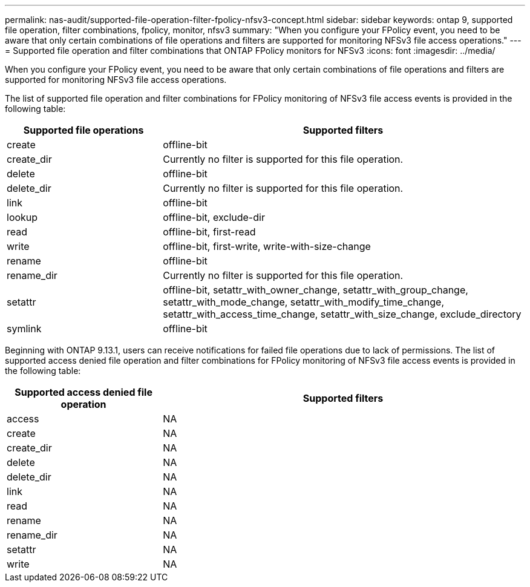 ---
permalink: nas-audit/supported-file-operation-filter-fpolicy-nfsv3-concept.html
sidebar: sidebar
keywords: ontap 9, supported file operation, filter combinations, fpolicy, monitor, nfsv3
summary: "When you configure your FPolicy event, you need to be aware that only certain combinations of file operations and filters are supported for monitoring NFSv3 file access operations."
---
= Supported file operation and filter combinations that ONTAP FPolicy monitors for NFSv3
:icons: font
:imagesdir: ../media/

[.lead]
When you configure your FPolicy event, you need to be aware that only certain combinations of file operations and filters are supported for monitoring NFSv3 file access operations.

The list of supported file operation and filter combinations for FPolicy monitoring of NFSv3 file access events is provided in the following table:

[cols="30,70"]
|===

h| Supported file operations h| Supported filters

a|
create
a|
offline-bit
a|
create_dir
a|
Currently no filter is supported for this file operation.
a|
delete
a|
offline-bit
a|
delete_dir
a|
Currently no filter is supported for this file operation.
a|
link
a|
offline-bit
a|
lookup
a|
offline-bit, exclude-dir
a|
read
a|
offline-bit, first-read
a|
write
a|
offline-bit, first-write, write-with-size-change
a|
rename
a|
offline-bit
a|
rename_dir
a|
Currently no filter is supported for this file operation.
a|
setattr
a|
offline-bit, setattr_with_owner_change, setattr_with_group_change, setattr_with_mode_change, setattr_with_modify_time_change, setattr_with_access_time_change, setattr_with_size_change, exclude_directory
a|
symlink
a|
offline-bit
|===


Beginning with ONTAP 9.13.1, users can receive notifications for failed file operations due to lack of permissions. The list of supported access denied file operation and filter combinations for FPolicy monitoring of NFSv3 file access events is provided in the following table:

[cols="30,70"]
|===

h| Supported access denied file operation h| Supported filters

a|
access
a|
NA
a|
create
a|
NA
a|
create_dir
a|
NA
a|
delete
a|
NA
a|
delete_dir
a|
NA
a|
link
a|
NA
a|
read
a|
NA
a|
rename
a|
NA
a|
rename_dir
a|
NA
a|
setattr
a|
NA
a|
write
a|
NA
|===

// 2025 June 17, ONTAPDOC-3078
// 2023 Apr 13, Jira IDR-227